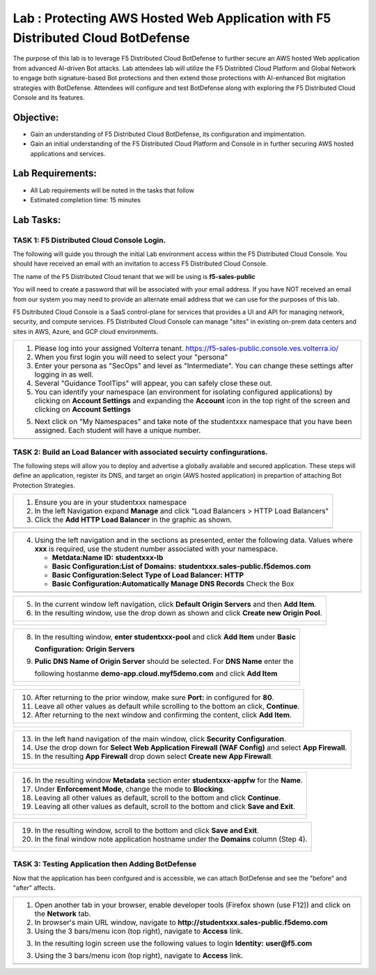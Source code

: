 Lab : Protecting AWS Hosted Web Application with F5 Distributed Cloud BotDefense
================================================================================

The purpose of this lab is to leverage F5 Distributed Cloud BotDefense to further
secure an AWS hosted Web application from advanced AI-driven Bot attacks.  
Lab attendees lab will utilize the F5 Distribted Cloud Platform and Global Network
to engage both signature-based Bot protections and then extend those protections 
with AI-enhanced Bot migitation strategies with BotDefense. Attendees will configure
and test BotDefense along with exploring the F5 Distributed Cloud Console and its 
features.

Objective:
----------

-  Gain an understanding of F5 Distributed Cloud BotDefense, its configuration and
   implmentation.

-  Gain an initial understanding of the F5 Distributed Cloud Platform and Console in
   in further securing AWS hosted applications and services.

Lab Requirements:
-----------------

-  All Lab requirements will be noted in the tasks that follow

-  Estimated completion time: 15 minutes

Lab Tasks:
-----------------

TASK 1: F5 Distributed Cloud Console Login.
~~~~~~~~~~~~~~~~~~~~~~~~~~~~~~~~~~~~~~~~~~~~~~~~~~~~~~~~~~~~~~~~~~~~~~~~

The following will guide you through the initial Lab environment access within the 
F5 Distributed Cloud Console.  You should have received an email with an invitation to 
access F5 Distributed Cloud Console.

The name of the F5 Distributed Cloud tenant that we will be using is **f5-sales-public**

You will need to create a password that will be associated with your email address. If you
have NOT received an email from our system you may need to provide an alternate email address
that we can use for the purposes of this lab.

F5 Dsitributed Cloud Console is a SaaS control-plane for services that provides a UI and API
for managing network, security, and compute services. F5 Distributed Cloud Console can manage
"sites" in existing on-prem data centers and sites in AWS, Azure, and GCP cloud environments.

+----------------------------------------------------------------------------------------------+
| 1. Please log into your assigned Volterra tenant.                                            |
|    https://f5-sales-public.console.ves.volterra.io/                                          |
|                                                                                              |
| 2. When you first login you will need to select your "persona"                               |
|                                                                                              |
| 3. Enter your persona as "SecOps" and level as "Intermediate". You can change these settings |
|    after logging in as well.                                                                 |
|                                                                                              |
| 4. Several "Guidance ToolTips" will appear, you can safely close these out.                  |
|                                                                                              |
| 5. You can identify your namespace (an environment for isolating configured applications) by |
|    clicking on **Account Settings** and expanding the **Account** icon in the top right of   |
|    the screen and clicking on **Account Settings**                                           |
|                                                                                              |
| 5. Next click on "My Namespaces" and take note of the studentxxx namespace that you have been|
|    assigned. Each student will have a unique number.                                         |
+----------------------------------------------------------------------------------------------+
| |image00a|                                                                                   |
| |image00b|                                                                                   |
+----------------------------------------------------------------------------------------------+

TASK 2: Build an Load Balancer with associated secuirty confingurations.
~~~~~~~~~~~~~~~~~~~~~~~~~~~~~~~~~~~~~~~~~~~~~~~~~~~~~~~~~~~~~~~~~~~~~~~~

The following steps will allow you to deploy and advertise a globally available and
secured application.  These steps will define an application, register its DNS, and
target an origin (AWS hosted application) in prepartion of attaching Bot Protection
Strategies.

+----------------------------------------------------------------------------------------------+
| 1. Ensure you are in your studentxxx namespace                                               |
|                                                                                              |
| 2. In the left Navigation expand **Manage** and click "Load Balancers > HTTP Load Balancers" |
|                                                                                              |
| 3. Click the **Add HTTP Load Balancer** in the graphic as shown.                             |
+----------------------------------------------------------------------------------------------+
| |image001|                                                                                   |
+----------------------------------------------------------------------------------------------+

+----------------------------------------------------------------------------------------------+
| 4. Using the left navigation and in the sections as presented, enter the following data.     |
|    Values where **xxx** is required, use the student number associated with your namespace.  |
|                                                                                              |
|    - **Metdata:Name ID:**  **studentxxx-lb**                                                 |
|    - **Basic Configuration:List of Domains:** **studentxxx.sales-public.f5demos.com**        |
|    - **Basic Configuration:Select Type of Load Balancer:** **HTTP**                          |
|    - **Basic Configuration:Automatically Manage DNS Records** Check the Box                  |
+----------------------------------------------------------------------------------------------+
| |image002|                                                                                   |
+----------------------------------------------------------------------------------------------+

+----------------------------------------------------------------------------------------------+
| 5. In the current window left navigation,  click **Default Origin Servers** and then         |
|    **Add Item**.                                                                             |
|                                                                                              |
| 6. In the resulting window, use the drop down as shown and click **Create new Origin Pool**. |
+----------------------------------------------------------------------------------------------+
| |image003|                                                                                   |
|                                                                                              |
| |image004|                                                                                   |
+----------------------------------------------------------------------------------------------+

+----------------------------------------------------------------------------------------------+
| 8. In the resulting window, **enter studentxxx-pool** and click **Add Item** under **Basic** |
|                                                                                              |
|    **Configuration: Origin Servers**                                                         |
|                                                                                              |
| 9. **Pulic DNS Name of Origin Server** should be selected.  For **DNS Name** enter the       |
|                                                                                              |
|    following hostanme **demo-app.cloud.myf5demo.com** and click **Add Item**                 |
+----------------------------------------------------------------------------------------------+
| |image005|                                                                                   |
|                                                                                              |
| |image006|                                                                                   |
+----------------------------------------------------------------------------------------------+

+----------------------------------------------------------------------------------------------+
| 10. After returning to the prior window, make sure **Port:** in configured for **80**.       |
|                                                                                              |
| 11. Leave all other values as default while scrolling to the bottom an click, **Continue**.  |
|                                                                                              |
| 12. After returning to the next window and confirming the content, click **Add Item**.       |
+----------------------------------------------------------------------------------------------+
| |image007|                                                                                   |
|                                                                                              |
| |image008|                                                                                   |
|                                                                                              |
| |image009|                                                                                   |
+----------------------------------------------------------------------------------------------+

+----------------------------------------------------------------------------------------------+
| 13. In the left hand navigation of the main window, click **Security Configuration**.        |
|                                                                                              |
| 14. Use the drop down for **Select Web Application Firewall (WAF Config)** and select        |
|     **App Firewall**.                                                                        |
|                                                                                              |
| 15. In the resulting **App Firewall** drop down select **Create new App Firewall**.          |
+----------------------------------------------------------------------------------------------+
| |image010|                                                                                   |
|                                                                                              |
| |image011|                                                                                   |
+----------------------------------------------------------------------------------------------+

+----------------------------------------------------------------------------------------------+
| 16. In the resulting window **Metadata** section enter **studentxxx-appfw** for the **Name**.|
|                                                                                              |
| 17. Under **Enforcement Mode**, change the mode to **Blocking**.                             |
|                                                                                              |
| 18. Leaving all other values as default, scroll to the bottom and click **Continue**.        |
|                                                                                              |
| 19. Leaving all other values as default, scroll to the bottom and click **Save and Exit**.   |
+----------------------------------------------------------------------------------------------+
| |image012|                                                                                   |
|                                                                                              |
| |image013|                                                                                   |
|                                                                                              |
| |image014|                                                                                   |
+----------------------------------------------------------------------------------------------+

+----------------------------------------------------------------------------------------------+
| 19. In the resulting window, scroll to the bottom and click **Save and Exit**.               |
|                                                                                              |
| 20. In the final window note application hostname under the **Domains** column (Step 4).     |
+----------------------------------------------------------------------------------------------+
| |image015|                                                                                   |
|                                                                                              |
| |image016|                                                                                   |
+----------------------------------------------------------------------------------------------+


TASK 3: Testing Application then Adding BotDefense  
~~~~~~~~~~~~~~~~~~~~~~~~~~~~~~~~~~~~~~~~~~~~~~~~~~
Now that the application has been confgured and is accessible, we can attach BotDefense and see
the "before" and "after" affects.

+----------------------------------------------------------------------------------------------+
| 1. Open another tab in your browser, enable developer tools (Firefox shown (use F12)) and    |
|    click on the **Network** tab.                                                             |
|                                                                                              |
| 2. In browser's main URL window, navigate to **http://studentxxx.sales-public.f5demo.com**   |
|                                                                                              |
| 3. Using the 3 bars/menu icon (top right), navigate to **Access** link.                      |
|                                                                                              |
| 3. In the resulting login screen use the following values to login                           |
|    **Identity:** **user@f5.com**                                                             |
| 3. Using the 3 bars/menu icon (top right), navigate to **Access** link.                      |
+----------------------------------------------------------------------------------------------+
| |image014|                                                                                   |
+----------------------------------------------------------------------------------------------+

.. |image00a| image:: media/account-settings.png
   :width: 800px
.. |image00b| image:: media/mynamespaces.png
   :width: 800px
.. |image001| image:: media/lb-001.png
   :width: 800px
.. |image002| image:: media/lb-002.png
   :width: 800px
.. |image003| image:: media/lb-003.png
   :width: 800px
.. |image004| image:: media/lb-004.png
   :width: 800px
.. |image005| image:: media/lb-005.png
   :width: 800px
.. |image006| image:: media/lb-006.png
   :width: 800px
.. |image007| image:: media/lb-007.png
   :width: 800px
.. |image008| image:: media/lb-008.png
   :width: 800px
.. |image009| image:: media/lb-009.png
   :width: 800px
.. |image010| image:: media/lb-010.png
   :width: 800px
.. |image011| image:: media/lb-011.png
   :width: 800px
.. |image012| image:: media/lb-012.png
   :width: 800px
.. |image013| image:: media/lb-013.png
   :width: 800px
.. |image014| image:: media/lb-014.png
   :width: 800px
.. |image015| image:: media/lb-015.png
   :width: 800px
.. |image016| image:: media/lb-016.png
   :width: 800px
.. |image017| image:: media/lb-017.png
   :width: 800px
.. |image018| image:: media/lab1-018.png
   :width: 800px
.. |image019| image:: media/lab1-019.png
   :width: 800px
.. |image020| image:: media/lab1-020.png
   :width: 800px
.. |image021| image:: media/lab1-021.png
   :width: 800px
.. |image022| image:: media/lab1-022.png
   :width: 800px
.. |image023| image:: media/lab1-023.png
   :width: 800px
.. |image024| image:: media/lab1-024.png
   :width: 800px
.. |image025| image:: media/lab1-025.png
   :width: 800px
.. |image026| image:: media/lab1-026.png
   :width: 800px
.. |image027| image:: media/lab1-027.png
   :width: 800px
.. |image028| image:: media/lab1-028.png
   :width: 800px
.. |image029| image:: media/lab1-029.png
   :width: 800px
.. |image030| image:: media/lab1-030.png
   :width: 800px
.. |image031| image:: media/lab1-031.png
   :width: 800px
.. |image032| image:: media/lab1-032.png
   :width: 800px
.. |image033| image:: media/lab1-033.png
   :width: 800px
.. |image034| image:: media/lab1-034.png
   :width: 800px
.. |image035| image:: media/lab1-035.png
   :width: 800px
.. |image036| image:: media/lab1-036.png
   :width: 800px
.. |image037| image:: media/lab1-037.png
   :width: 800px
.. |image038| image:: media/lab1-038.png
   :width: 800px
.. |image039| image:: media/lab1-039.png
   :width: 800px
.. |image040| image:: media/lab1-040.png
   :width: 800px
.. |image041| image:: media/lab1-041.png
   :width: 800px
.. |image042| image:: media/lab1-042.png
   :width: 800px
.. |image043| image:: media/lab1-043.png
   :width: 800px
.. |image044| image:: media/lab1-044.png
   :width: 800px
.. |image045| image:: media/lab1-045.png
   :width: 800px
      
